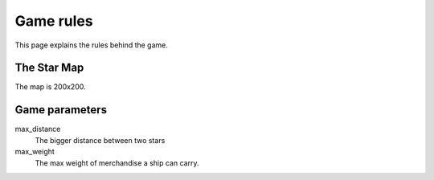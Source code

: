##########
Game rules
##########

This page explains the rules behind the game.

The Star Map
============
The map is 200x200.

Game parameters
===============
max_distance
    The bigger distance between two stars

max_weight
    The max weight of merchandise  a ship can carry.

